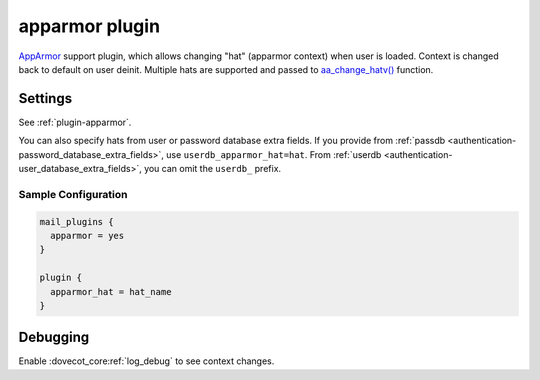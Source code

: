 .. _apparmor_plugin:

===============
apparmor plugin
===============

`AppArmor <https://www.wikipedia.org/wiki/AppArmor>`_ support plugin, which
allows changing "hat" (apparmor context) when user is loaded. Context is
changed back to default on user deinit. Multiple hats are supported and passed
to `aa_change_hatv() <https://gitlab.com/apparmor/apparmor/-/wikis/manpage_aa_change_hat.2>`_
function.

Settings
========

See :ref:`plugin-apparmor`.

You can also specify hats from user or password database extra fields. If you
provide from :ref:`passdb <authentication-password_database_extra_fields>`,
use ``userdb_apparmor_hat=hat``. From
:ref:`userdb <authentication-user_database_extra_fields>`, you can omit the
``userdb_`` prefix.

Sample Configuration
^^^^^^^^^^^^^^^^^^^^

.. code-block:: none

  mail_plugins {
    apparmor = yes
  }

  plugin {
    apparmor_hat = hat_name
  }

Debugging
=========

Enable :dovecot_core:ref:`log_debug` to see context changes.
